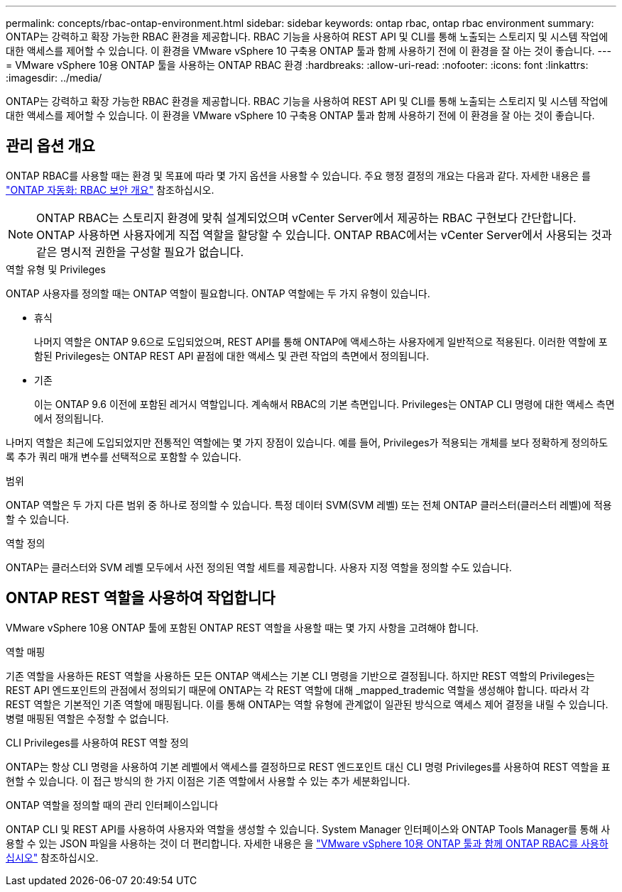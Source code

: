 ---
permalink: concepts/rbac-ontap-environment.html 
sidebar: sidebar 
keywords: ontap rbac, ontap rbac environment 
summary: ONTAP는 강력하고 확장 가능한 RBAC 환경을 제공합니다. RBAC 기능을 사용하여 REST API 및 CLI를 통해 노출되는 스토리지 및 시스템 작업에 대한 액세스를 제어할 수 있습니다. 이 환경을 VMware vSphere 10 구축용 ONTAP 툴과 함께 사용하기 전에 이 환경을 잘 아는 것이 좋습니다. 
---
= VMware vSphere 10용 ONTAP 툴을 사용하는 ONTAP RBAC 환경
:hardbreaks:
:allow-uri-read: 
:nofooter: 
:icons: font
:linkattrs: 
:imagesdir: ../media/


[role="lead"]
ONTAP는 강력하고 확장 가능한 RBAC 환경을 제공합니다. RBAC 기능을 사용하여 REST API 및 CLI를 통해 노출되는 스토리지 및 시스템 작업에 대한 액세스를 제어할 수 있습니다. 이 환경을 VMware vSphere 10 구축용 ONTAP 툴과 함께 사용하기 전에 이 환경을 잘 아는 것이 좋습니다.



== 관리 옵션 개요

ONTAP RBAC를 사용할 때는 환경 및 목표에 따라 몇 가지 옵션을 사용할 수 있습니다. 주요 행정 결정의 개요는 다음과 같다. 자세한 내용은 를 https://docs.netapp.com/us-en/ontap-automation/rest/rbac_overview.html["ONTAP 자동화: RBAC 보안 개요"^] 참조하십시오.


NOTE: ONTAP RBAC는 스토리지 환경에 맞춰 설계되었으며 vCenter Server에서 제공하는 RBAC 구현보다 간단합니다.  ONTAP 사용하면 사용자에게 직접 역할을 할당할 수 있습니다.  ONTAP RBAC에서는 vCenter Server에서 사용되는 것과 같은 명시적 권한을 구성할 필요가 없습니다.

.역할 유형 및 Privileges
ONTAP 사용자를 정의할 때는 ONTAP 역할이 필요합니다. ONTAP 역할에는 두 가지 유형이 있습니다.

* 휴식
+
나머지 역할은 ONTAP 9.6으로 도입되었으며, REST API를 통해 ONTAP에 액세스하는 사용자에게 일반적으로 적용된다. 이러한 역할에 포함된 Privileges는 ONTAP REST API 끝점에 대한 액세스 및 관련 작업의 측면에서 정의됩니다.

* 기존
+
이는 ONTAP 9.6 이전에 포함된 레거시 역할입니다. 계속해서 RBAC의 기본 측면입니다. Privileges는 ONTAP CLI 명령에 대한 액세스 측면에서 정의됩니다.



나머지 역할은 최근에 도입되었지만 전통적인 역할에는 몇 가지 장점이 있습니다. 예를 들어, Privileges가 적용되는 개체를 보다 정확하게 정의하도록 추가 쿼리 매개 변수를 선택적으로 포함할 수 있습니다.

.범위
ONTAP 역할은 두 가지 다른 범위 중 하나로 정의할 수 있습니다. 특정 데이터 SVM(SVM 레벨) 또는 전체 ONTAP 클러스터(클러스터 레벨)에 적용할 수 있습니다.

.역할 정의
ONTAP는 클러스터와 SVM 레벨 모두에서 사전 정의된 역할 세트를 제공합니다. 사용자 지정 역할을 정의할 수도 있습니다.



== ONTAP REST 역할을 사용하여 작업합니다

VMware vSphere 10용 ONTAP 툴에 포함된 ONTAP REST 역할을 사용할 때는 몇 가지 사항을 고려해야 합니다.

.역할 매핑
기존 역할을 사용하든 REST 역할을 사용하든 모든 ONTAP 액세스는 기본 CLI 명령을 기반으로 결정됩니다. 하지만 REST 역할의 Privileges는 REST API 엔드포인트의 관점에서 정의되기 때문에 ONTAP는 각 REST 역할에 대해 _mapped_trademic 역할을 생성해야 합니다. 따라서 각 REST 역할은 기본적인 기존 역할에 매핑됩니다. 이를 통해 ONTAP는 역할 유형에 관계없이 일관된 방식으로 액세스 제어 결정을 내릴 수 있습니다. 병렬 매핑된 역할은 수정할 수 없습니다.

.CLI Privileges를 사용하여 REST 역할 정의
ONTAP는 항상 CLI 명령을 사용하여 기본 레벨에서 액세스를 결정하므로 REST 엔드포인트 대신 CLI 명령 Privileges를 사용하여 REST 역할을 표현할 수 있습니다. 이 접근 방식의 한 가지 이점은 기존 역할에서 사용할 수 있는 추가 세분화입니다.

.ONTAP 역할을 정의할 때의 관리 인터페이스입니다
ONTAP CLI 및 REST API를 사용하여 사용자와 역할을 생성할 수 있습니다. System Manager 인터페이스와 ONTAP Tools Manager를 통해 사용할 수 있는 JSON 파일을 사용하는 것이 더 편리합니다. 자세한 내용은 을 link:../concepts/rbac-ontap-use.html["VMware vSphere 10용 ONTAP 툴과 함께 ONTAP RBAC를 사용하십시오"] 참조하십시오.
